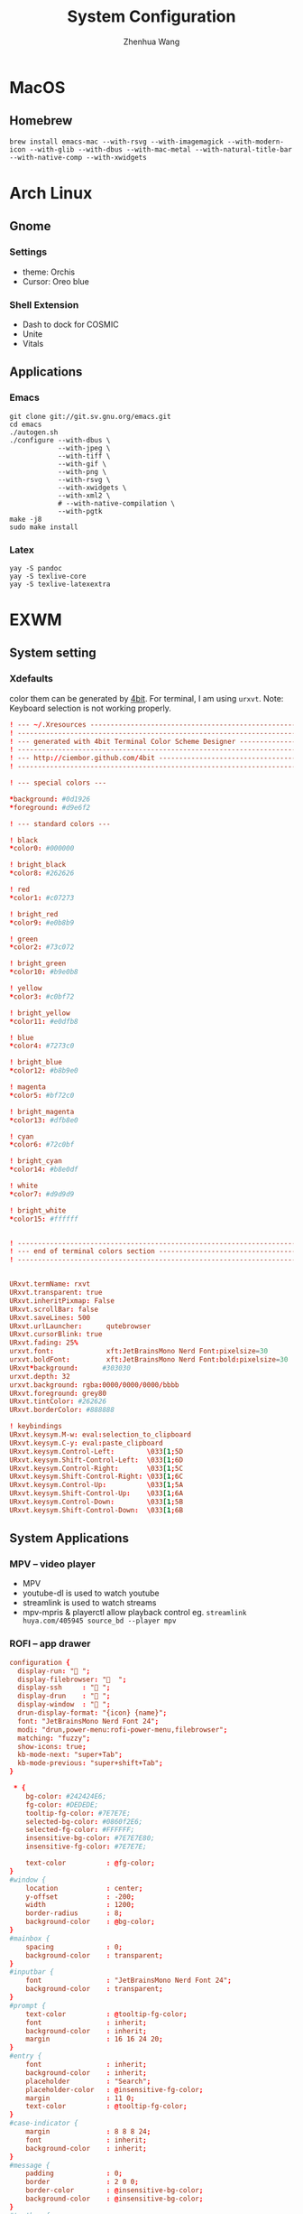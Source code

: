 #+title: System Configuration
#+author: Zhenhua Wang
# #+auto_tangle: t

* MacOS
** Homebrew

#+begin_src shell
brew install emacs-mac --with-rsvg --with-imagemagick --with-modern-icon --with-glib --with-dbus --with-mac-metal --with-natural-title-bar --with-native-comp --with-xwidgets
#+end_src

* Arch Linux
** Gnome
*** Settings
- theme: Orchis
- Cursor: Oreo blue

*** Shell Extension
- Dash to dock for COSMIC
- Unite
- Vitals

** Applications
*** Emacs
#+begin_src shell
git clone git://git.sv.gnu.org/emacs.git
cd emacs
./autogen.sh
./configure --with-dbus \
            --with-jpeg \
            --with-tiff \
            --with-gif \
            --with-png \
            --with-rsvg \
            --with-xwidgets \
            --with-xml2 \
            # --with-native-compilation \
            --with-pgtk
make -j8
sudo make install
#+end_src

*** Latex
#+begin_src shell
yay -S pandoc
yay -S texlive-core
yay -S texlive-latexextra
#+end_src

* EXWM
** System setting
*** Xdefaults
color them can be generated by [[http://ciembor.github.io/4bit/#][4bit]]. For terminal, I am using =urxvt=. Note: Keyboard selection is not working properly.
#+begin_src conf :tangle ~/.Xdefaults
! --- ~/.Xresources ------------------------------------------------------------
! ------------------------------------------------------------------------------
! --- generated with 4bit Terminal Color Scheme Designer -----------------------
! ------------------------------------------------------------------------------
! --- http://ciembor.github.com/4bit -------------------------------------------
! ------------------------------------------------------------------------------

! --- special colors ---

,*background: #0d1926
,*foreground: #d9e6f2

! --- standard colors ---

! black
,*color0: #000000

! bright_black
,*color8: #262626

! red
,*color1: #c07273

! bright_red
,*color9: #e0b8b9

! green
,*color2: #73c072

! bright_green
,*color10: #b9e0b8

! yellow
,*color3: #c0bf72

! bright_yellow
,*color11: #e0dfb8

! blue
,*color4: #7273c0

! bright_blue
,*color12: #b8b9e0

! magenta
,*color5: #bf72c0

! bright_magenta
,*color13: #dfb8e0

! cyan
,*color6: #72c0bf

! bright_cyan
,*color14: #b8e0df

! white
,*color7: #d9d9d9

! bright_white
,*color15: #ffffff


! ------------------------------------------------------------------------------
! --- end of terminal colors section -------------------------------------------
! ------------------------------------------------------------------------------


URxvt.termName: rxvt
URxvt.transparent: true
URxvt.inheritPixmap: False
URxvt.scrollBar: false
URxvt.saveLines: 500
URxvt.urlLauncher:      qutebrowser
URxvt.cursorBlink: true
URxvt.fading: 25%
urxvt.font:             xft:JetBrainsMono Nerd Font:pixelsize=30
urxvt.boldFont:         xft:JetBrainsMono Nerd Font:bold:pixelsize=30
URxvt*background:      #303030
urxvt.depth: 32
urxvt.background: rgba:0000/0000/0000/bbbb
URxvt.foreground: grey80
URxvt.tintColor: #262626
URxvt.borderColor: #888888

! keybindings
URxvt.keysym.M-w: eval:selection_to_clipboard
URxvt.keysym.C-y: eval:paste_clipboard
URxvt.keysym.Control-Left:        \033[1;5D
URxvt.keysym.Shift-Control-Left:  \033[1;6D
URxvt.keysym.Control-Right:       \033[1;5C
URxvt.keysym.Shift-Control-Right: \033[1;6C
URxvt.keysym.Control-Up:          \033[1;5A
URxvt.keysym.Shift-Control-Up:    \033[1;6A
URxvt.keysym.Control-Down:        \033[1;5B
URxvt.keysym.Shift-Control-Down:  \033[1;6B
#+end_src

** System Applications
*** MPV -- video player
+ MPV
+ youtube-dl is used to watch youtube
+ streamlink is used to watch streams
+ mpv-mpris & playerctl allow playback control
  eg. ~streamlink huya.com/405945 source_bd --player mpv~
*** ROFI -- app drawer
#+begin_src conf :tangle ~/.config/rofi/config.rasi
configuration {
  display-run: " ";
  display-filebrowser: "  ";
  display-ssh     : " ";
  display-drun    : " ";
  display-window  : " ";
  drun-display-format: "{icon} {name}";
  font: "JetBrainsMono Nerd Font 24";
  modi: "drun,power-menu:rofi-power-menu,filebrowser";
  matching: "fuzzy";
  show-icons: true;
  kb-mode-next: "super+Tab";
  kb-mode-previous: "super+shift+Tab";
}

 ,* {
    bg-color: #242424E6;
    fg-color: #DEDEDE;
    tooltip-fg-color: #7E7E7E;
    selected-bg-color: #0860f2E6;
    selected-fg-color: #FFFFFF;
    insensitive-bg-color: #7E7E7E80;
    insensitive-fg-color: #7E7E7E;

    text-color          : @fg-color;
}
#window {
    location            : center;
    y-offset            : -200;
    width               : 1200;
    border-radius       : 8;
    background-color    : @bg-color;
}
#mainbox {
    spacing             : 0;
    background-color    : transparent;
}
#inputbar {
    font                : "JetBrainsMono Nerd Font 24";
    background-color    : transparent;
}
#prompt {
    text-color          : @tooltip-fg-color;
    font                : inherit;
    background-color    : inherit;
    margin              : 16 16 24 20;
}
#entry {
    font                : inherit;
    background-color    : inherit;
    placeholder         : "Search";
    placeholder-color   : @insensitive-fg-color;
    margin              : 11 0;
    text-color          : @tooltip-fg-color;
}
#case-indicator {
    margin              : 8 8 8 24;
    font                : inherit;
    background-color    : inherit;
}
#message {
    padding             : 0;
    border              : 2 0 0;
    border-color        : @insensitive-bg-color;
    background-color    : @insensitive-bg-color;
}
#textbox {
    padding             : 8 24;
    background-color    : inherit;
}
#listview {
    lines               : 10;
    columns             : 1;
    fixed-height        : false;
    spacing             : 0;
    scrollbar           : false;
    background-color    : transparent;
    border              : 2 0 0;
    border-color        : @insensitive-bg-color;
}
#element {
    padding             : 8 24;
    background-color    : transparent;
}
#element normal normal {
    background-color    : inherit;
    text-color          : inherit;
}
element.alternate.normal {
    background-color    : inherit;
    text-color          : inherit;
}
#element normal urgent {
}
#element normal active {
    text-color          : @selected-bg-color;
}
#element selected normal {
    background-color    : @selected-bg-color;
    text-color          : @selected-fg-color;
}
#element selected urgent {
}
#element selected active {
    background-color    : @selected-bg-color;
    text-color          : @selected-fg-color;
}
#element-icon {
    size                : 1em;
    margin              : 0 16 0 0;
}
element-text, element-icon {
    background-color: inherit;
    text-color:       inherit;
}
#+end_src

*** Polybar -- menu bar
#+begin_src conf :tangle ~/.config/polybar/config
[settings]
screenchange-reload = true

[global/wm]
margin-top = 0
margin-bottom = 0

[colors]
;; dark theme
background =            #fe282b33
background-alt =        #1f2024

foreground =            #FFFFFF
foreground-alt =        #FFFFFF
; foreground =            #c6c6c6
; foreground-alt =        #c9d9ff

;; other colors
red =                   #bf616a
green =                 #a3be8c
yellow =                #ebcb8b
blue =                  #5e81ac
magenta =               #b48ead
cyan =                  #88c0d0
white =                 #eceff4
gray =                  #4c566a
black =                 #2e3440

[bar/panel]
bottom = false
width = 100%
height = 42
offset-x = 0
offset-y = 0
fixed-center = true
enable-ipc = true

background = ${colors.background}
foreground = ${colors.foreground}

line-size = 2
line-color = #f00

border-size = 0
border-color = #00000000


padding-top = 5
padding-left = 4px
padding-right = 2px

module-margin-left = 1
module-margin-right = 1

font-0 = "Cantarell:size=18:weight=bold;2"
font-1 = "Font Awesome:size=16;2"
font-2 = "Material Icons:size=16;5"
font-3 = "JetBrainsMono Nerd Font:size=16;2"
font-4 = "SourceHanSansCN:size=16"


modules-left = exwm-workspace
modules-center = date
modules-right = temperature battery

; tray-position = none
tray-position = right
tray-padding = 2
tray-maxsize = 28

cursor-click = pointer
cursor-scroll = ns-resize

[module/exwm-workspace]
type = custom/ipc

; hook-0 = emacsclient -e "(exwm/polybar-exwm-workspace-chinese)" | sed -e 's/^"//' -e 's/"$//' | awk '{print "  "$1"  "}'
hook-0 = emacsclient -e "exwm-workspace-current-index" | sed -e 's/^"//' -e 's/"$//' | awk '{print "   "$1"   "}'
initial = 1
format-padding = 1
format-background = ${colors.background-alt}

[module/memory]
type = internal/memory

interval = 5

format =   <label>
format-foreground = ${colors.foreground}

label = %percentage_used%%

[module/cpu]
type = internal/cpu
interval = 2

format = ﬙  <label> <ramp-coreload>
click-left = emacsclient -e "(proced)"
label = %percentage:2%%
format-padding = 1
; Spacing between individual per-core ramps
ramp-coreload-spacing = 0
ramp-coreload-0 = ▁
ramp-coreload-1 = ▂
ramp-coreload-2 = ▃
ramp-coreload-3 = ▄
ramp-coreload-4 = ▅
ramp-coreload-5 = ▆
ramp-coreload-6 = ▇
ramp-coreload-7 = █

[module/temperature]
type = internal/temperature
thermal-zone = 0
interval = 0.5
base-temperature = 20
warn-temperature = 60

format = <ramp> <label>
format-foreground = ${colors.foreground}
format-padding = 1

format-warn = <label-warn>
format-warn-foreground = ${colors.red}
format-warn-padding = 1

label = "%temperature-c%"
label-warn = "%temperature-c%!"
label-warn-foreground = ${colors.red}

ramp-0 = 
ramp-0-foreground = ${colors.blue}
ramp-1 = 
ramp-1-foreground = ${colors.yellow}
ramp-2 = 
ramp-2-foreground = ${colors.red}

[module/date]
type = internal/date
interval = 5

date = "%a %b %e"
date-alt = "%A %B %d %Y"

time = %l:%M %p
time-alt = %H:%M:%S

format-prefix-foreground = ${colors.foreground-alt}

label = %date% - %time%
; label =  %date% -  %time%
format = <label>
format-padding = 3

[module/battery]
type = internal/battery
battery = BAT0
adapter = ADP1
full-at = 98
time-format = %-l:%M

label-charging = %percentage%%
format-charging = <animation-charging> <label-charging>
format-charging-prefix = " "
; format-charging-prefix-foreground = ${color.red}

label-discharging = %percentage%%
format-discharging = <ramp-capacity> <label-discharging>


format-full = <label-full>
format-full-prefix = " "
; format-full-foreground = ${colors.green}


ramp-capacity-0 = 
ramp-capacity-1 = 
ramp-capacity-2 = 
ramp-capacity-3 = 
ramp-capacity-4 = 
ramp-capacity-5 = 
ramp-capacity-6 = 
ramp-capacity-7 = 
ramp-capacity-8 = 
ramp-capacity-9 = 
ramp-capacity-10 = 
ramp-capacity-foreground = ${colors.foreground}

animation-charging-0 = 
animation-charging-1 = 
animation-charging-2 = 
animation-charging-3 = 
animation-charging-4 = 
animation-charging-5 = 
animation-charging-6 = 
animation-charging-7 = 
animation-charging-8 = 
animation-charging-9 = 
animation-charging-10 = 
; animation-charging-foreground = ${colors.green}
animation-charging-framerate = 500

[module/pulseaudio]
type = internal/pulseaudio
sink = alsa_output.pci-0000_12_00.3.analog-stereo
use-ui-max = true

interval = 5

format-volume = <ramp-volume> <label-volume>

format-muted = <label-muted>
label-muted = 婢
label-muted-foreground = #666

ramp-volume-0 = 奄
ramp-volume-1 = 奔
ramp-volume-2 = 墳

click-right = pavucontrol

[module/powermenu]
type = custom/menu

format-spacing = 3
label-open = "    "
format-open-padding = 1
label-open-foreground = ${colors.cyan}
; label-close = 
; label-close-foreground = ${colors.red}
; label-separator = |
; label-separator-foreground = ${colors.foreground-alt}

; menu-0-0 = 
; menu-0-0-exec = menu-open-1
; menu-0-1 = 
; menu-0-1-exec = menu-open-2
; menu-0-2 = 
; menu-0-2-exec = menu-open-3

; menu-1-0 = 
; menu-1-0-exec = systemctl reboot

; menu-2-0 = 
; menu-2-0-exec = systemctl poweroff

; menu-3-0 = 
; menu-3-0-exec = systemctl suspend
#+end_src

*** Qutebrowser
#+begin_src python :tangle ~/.config/qutebrowser/config.py
config.load_autoconfig(True)
c.session.lazy_restore = True
c.qt.highdpi = True
c.auto_save.session = False
c.content.autoplay = False

# Enable JavaScript.
# Type: Bool
config.set('content.javascript.enabled', True, 'file://*')

# Enable JavaScript.
# Type: Bool
config.set('content.javascript.enabled', True, 'chrome://*/*')

# Enable JavaScript.
# Type: Bool
config.set('content.javascript.enabled', True, 'qute://*/*')

# Enable PDFjs. Make sure that you installed PDFjs on your system.
c.content.pdfjs = True

# Enable smooth scrolling for web pages. Note smooth scrolling does not
# work with the `:scroll-px` command.
# Type: Bool
c.scrolling.smooth = True

# Scale pages and UI better for hidpi
# c.zoom.default = "200%"
# c.fonts.default_size = "20pt"
# c.fonts.hints = "bold 24pt monospace"

# Better default fonts
c.fonts.web.family.standard = "Bitstream Vera Sans"
c.fonts.web.family.serif = "Bitstream Vera Serif"
c.fonts.web.family.sans_serif = "Bitstream Vera Sans"
c.fonts.web.family.fixed = "Fira Mono"
# c.fonts.statusbar = "18pt Cantarell"

# Edit fields in Emacs with Ctrl+E
c.editor.command = ["emacsclient", "+{line}:{column}", "{file}"]

# webengine or webkit
c.backend = 'webengine'

c.tabs.background = True
# disable insert mode completely
c.input.insert_mode.auto_enter = False
c.input.insert_mode.auto_leave = False
c.input.insert_mode.plugins = False

# Forward unbound keys
c.input.forward_unbound_keys = "all"



ESC_BIND = 'clear-keychain ;; search ;; fullscreen --leave'

############################# emacs key-bindings###############################
import string

c.bindings.default['normal'] = {}
c.bindings.default['insert'] = {}

c.bindings.commands['insert'] = {
    '<ctrl-space>': 'mode-leave',
    '<escape>': 'mode-leave;;fake-key <Left>;;fake-key <Right>',
    '<ctrl-f>': 'fake-key <Shift-Right>',
    '<ctrl-b>': 'fake-key <Shift-Left>',
    '<ctrl-e>': 'fake-key <Shift-End>',
    '<ctrl-a>': 'fake-key <Shift-Home>',
    '<ctrl-p>': 'fake-key <Shift-Up>',
    '<ctrl-n>': 'fake-key <Shift-Down>',
    '<Return>': 'mode-leave',
    '<ctrl-w>': 'fake-key <Ctrl-x>;;message-info "cut to clipboard";;mode-leave',
    '<alt-w>': 'fake-key <Ctrl-c>;;message-info "copy to clipboard";;mode-leave',
    '<backspace>': 'fake-key <backspace>;;mode-leave',
    '<alt-x>': 'mode-leave;;set-cmd-text :',
    '<alt-o>': 'mode-leave;;tab-focus last',
    '<Tab>': 'fake-key <f1>'
}




for char in list(string.ascii_lowercase):
    c.bindings.commands['insert'].update({char: 'fake-key ' + char + ';;mode-leave'})

for CHAR in list(string.ascii_uppercase):
    c.bindings.commands['insert'].update({CHAR: 'fake-key ' + char + ';;mode-leave'})

for num in list(map(lambda x : str(x), range(0, 10))):
    c.bindings.commands['insert'].update({num: 'fake-key ' + num + ';;mode-leave'})

for symb in [',', '.', '/', '\'', ';', '[', ']', '\\',
             '!', '@','#','$','%','^','&','*','(',')','-','_', '=', '+', '`', '~',
             ':', '\"', '<', '>', '?','{', '}', '|']:
    c.bindings.commands['insert'].update({symb: 'insert-text ' + symb + ' ;;mode-leave'})


# Bindings
c.bindings.commands['normal'] = {
    # Navigation
    '<ctrl-]>': 'fake-key <Ctrl-Shift-Right>',
    '<ctrl-[>': 'fake-key <Ctrl-Shift-Left>',
    '<ctrl-v>': 'scroll-page 0 0.5',
    '<alt-v>': 'scroll-page 0 -0.5',

    '<alt-x>': 'set-cmd-text :',
    '<ctrl-x>b': 'set-cmd-text -s :buffer;;fake-key <Down><Down><Down>',
    # '<ctrl-x>r': 'config-cycle statusbar.hide',
    '<ctrl-x>1': 'tab-only;;message-info "cleared all other tabs"',
    '<ctrl-x><ctrl-c>': 'quit',

	# searching
    '<ctrl-s>': 'set-cmd-text /',
    '<super-f>': 'set-cmd-text /',
    '<ctrl-r>': 'set-cmd-text ?',

	# hinting
    '<ctrl-/>': 'hint all',

    # tabs
    '<ctrl-tab>': 'tab-next',
    '<ctrl-shift-tab>': 'tab-prev',
    '<super-1>': 'tab-focus 1',
    '<super-2>': 'tab-focus 2',
    '<super-3>': 'tab-focus 3',
    '<super-4>': 'tab-focus 4',
    '<super-5>': 'tab-focus 5',
    '<super-6>': 'tab-focus 6',
    '<super-7>': 'tab-focus 7',
    '<super-8>': 'tab-focus 8',
    '<super-9>': 'tab-focus -1',
    '<super-m>': 'tab-mute',
    '<super-t>': 'open -t',
    '<super-w>': 'tab-close',
    '<super-r>': 'reload -f',
    '<super-z>': 'undo',
    # '<super-Z>': 'undo --window',

    # open links
    '<ctrl-l>': 'set-cmd-text -s :open',
    '<alt-l>': 'set-cmd-text -s :open -t',

    # editing
    '<alt-Left>': 'back',
    '<alt-Right>': 'forward',
    # '<ctrl-/>': 'fake-key <Ctrl-z>',
    '<ctrl-shift-?>': 'fake-key <Ctrl-Shift-z>',
    '<ctrl-k>': 'fake-key <Shift-End>;;fake-key <Backspace>',
    '<ctrl-f>': 'fake-key <Right>',
    '<ctrl-b>': 'fake-key <Left>',
    '<alt-o>': 'tab-focus last',
    '<ctrl-a>': 'fake-key <Home>',
    '<super-a>': 'fake-key <Ctrl-a>',
    '<ctrl-e>': 'fake-key <End>',
    '<ctrl-n>': 'fake-key <Down>',
    '<ctrl-p>': 'fake-key <Up>',
    '<alt-f>': 'fake-key <Ctrl-Right>',
    '<alt-b>': 'fake-key <Ctrl-Left>',
    '<ctrl-d>': 'fake-key <Delete>',
    '<alt-d>': 'fake-key <Ctrl-Delete>',
    '<alt-backspace>': 'fake-key <Ctrl-Backspace>',
    '<ctrl-w>': 'fake-key <Ctrl-x>;;message-info "cut to clipboard"',
    '<alt-w>': 'fake-key <Ctrl-c>;;message-info "copy to clipboard"',
    # '<ctrl-y>': 'fake-key -g <ctrl-v>',
    # '<super-v>': 'insert-text {primary}',
    '<ctrl-y>': 'insert-text {clipboard}',

    '1': 'fake-key 1',
    '2': 'fake-key 2',
    '3': 'fake-key 3',
    '4': 'fake-key 4',
    '5': 'fake-key 5',
    '6': 'fake-key 6',
    '7': 'fake-key 7',
    '8': 'fake-key 8',
    '9': 'fake-key 9',
    '0': 'fake-key 0',

    # escape hatch
    '<ctrl-h>': 'set-cmd-text -s :help',
    '<Escape>': 'fake-key <Escape>'
}
config.bind('<Escape>', 'clear-keychain ;; search ;; fullscreen --leave')

c.bindings.commands['command'] = {
    '<ctrl-s>': 'search-next',
    '<super-f>': 'search-next',
    '<ctrl-r>': 'search-prev',

    '<ctrl-p>': 'completion-item-focus prev',
    '<ctrl-n>': 'completion-item-focus next',

    '<alt-p>': 'command-history-prev',
    '<alt-n>': 'command-history-next',

    '<alt-w>': 'fake-key -g <Ctrl-c>;;message-info "copy to clipboard"',
    '<ctrl-w>': 'fake-key -g <Ctrl-x>;;message-info "cut to clipboard"',
    '<ctrl-y>': 'fake-key -g <ctrl-v>',

    # escape hatch
    '<escape>': 'mode-leave',
}

c.bindings.commands['hint'] = {
    # escape hatch
    '<escape>': 'mode-leave',
}


c.bindings.commands['caret'] = {
    # escape hatch
    '<escape>': 'mode-leave',
    # '<ctrl-space>': 'toggle-selection',
    '<ctrl-a>': 'move-to-start-of-line',
    '<ctrl-e>': 'move-to-end-of-line'
}

# config.bind('<Tab>', 'fake-key <f1>')
config.bind('<Ctrl-x><Ctrl-l>', 'config-source')

# zooming
config.bind('<ctrl-+>', 'zoom-in')
config.bind('<ctrl-->', 'zoom-out')

c.tabs.show = 'multiple'
# c.statusbar.show = 'never'
c.url.searchengines["ddg"] = "https://duckduckgo.com/?q={}"
c.url.searchengines["default"] = c.url.searchengines["ddg"]

c.completion.height = '30%'

# Startseite
c.url.default_page = 'http://duckduckgo.com'
c.url.start_pages = 'http://duckduckgo.com'

# spawn mpv
config.bind('<ctrl-m>', 'hint links spawn --detach mpv {hint-url}')

# load theme
config.source('nord-qutebrowser.py')
#+end_src

*** Fusuma -- key events
#+begin_src conf :tangle ~/.config/fusuma/config.yml
# 3 finger drag
swipe:
  3:
    begin:
      command: xdotool mousedown 1
    update:
      command: xdotool mousemove_relative -- $move_x, $move_y
      threshold: 0.3
      interval: 0.01
      accel: 2
    end:
      command: xdotool mouseup 1
      #threshold: 3
      #interval: 3

# zoom
pinch:
  2:
    in:
      command: "xdotool keydown ctrl click 4 keyup ctrl" # Zoom in
      threshold: 1
      interval: 1
    out:
      command: "xdotool keydown ctrl click 5 keyup ctrl" # Zoom out
      threshold: 1
      interval: 1
#+end_src

*** Dunst -- notification
#+begin_src conf :tangle ~/.config/dunst/dunstrc
[global]
    ### Display ###

    # Which monitor should the notifications be displayed on.
    monitor = 0

    # Display notification on focused monitor.  Possible modes are:
    #   mouse: follow mouse pointer
    #   keyboard: follow window with keyboard focus
    #   none: don't follow anything
    #
    # "keyboard" needs a window manager that exports the
    # _NET_ACTIVE_WINDOW property.
    # This should be the case for almost all modern window managers.
    #
    # If this option is set to mouse or keyboard, the monitor option
    # will be ignored.
    follow = mouse

    # The geometry of the window:
    #   [{width}]x{height}[+/-{x}+/-{y}]
    # The geometry of the message window.
    # The height is measured in number of notifications everything else
    # in pixels.  If the width is omitted but the height is given
    # ("-geometry x2"), the message window expands over the whole screen
    # (dmenu-like).  If width is 0, the window expands to the longest
    # message displayed.  A positive x is measured from the left, a
    # negative from the right side of the screen.  Y is measured from
    # the top and down respectively.
    # The width can be negative.  In this case the actual width is the
    # screen width minus the width defined in within the geometry option.
    # geometry = "0x5-29+30"
    geometry = "0x50-24+44"

    # Show how many messages are currently hidden (because of geometry).
    indicate_hidden = yes

    # Shrink window if it's smaller than the width.  Will be ignored if
    # width is 0.
    shrink = no

    # The transparency of the window.  Range: [0; 100].
    # This option will only work if a compositing window manager is
    # present (e.g. xcompmgr, compiz, etc.).
    transparency = 20

    # The height of the entire notification.  If the height is smaller
    # than the font height and padding combined, it will be raised
    # to the font height and padding.
    notification_height = 0

    # Draw a line of "separator_height" pixel height between two
    # notifications.
    # Set to 0 to disable.
    separator_height = 4

    # Padding between text and separator.
    padding = 20

    # Horizontal padding.
    horizontal_padding = 20

    # Defines width in pixels of frame around the notification window.
    # Set to 0 to disable.
    frame_width = 0

    # Defines color of the frame around the notification window.
    frame_color = "#83a598"

    # Define a color for the separator.
    # possible values are:
    #  * auto: dunst tries to find a color fitting to the background;
    #  * foreground: use the same color as the foreground;
    #  * frame: use the same color as the frame;
    #  * anything else will be interpreted as a X color.
    separator_color = frame

    # Sort messages by urgency.
    sort = yes

    # Don't remove messages, if the user is idle (no mouse or keyboard input)
    # for longer than idle_threshold seconds.
    # Set to 0 to disable.
    # A client can set the 'transient' hint to bypass this. See the rules
    # section for how to disable this if necessary
    idle_threshold = 120

    ### Text ###

    font = JetBrains Mono Nerd Font 12

    # The spacing between lines.  If the height is smaller than the
    # font height, it will get raised to the font height.
    line_height = 4

    # Possible values are:
    # full: Allow a small subset of html markup in notifications:
    #        <b>bold</b>
    #        <i>italic</i>
    #        <s>strikethrough</s>
    #        <u>underline</u>
    #
    #        For a complete reference see
    #        <https://developer.gnome.org/pango/stable/pango-Markup.html>.
    #
    # strip: This setting is provided for compatibility with some broken
    #        clients that send markup even though it's not enabled on the
    #        server. Dunst will try to strip the markup but the parsing is
    #        simplistic so using this option outside of matching rules for
    #        specific applications *IS GREATLY DISCOURAGED*.
    #
    # no:    Disable markup parsing, incoming notifications will be treated as
    #        plain text. Dunst will not advertise that it has the body-markup
    #        capability if this is set as a global setting.
    #
    # It's important to note that markup inside the format option will be parsed
    # regardless of what this is set to.
    markup = full

    # The format of the message.  Possible variables are:
    #   %a  appname
    #   %s  summary
    #   %b  body
    #   %i  iconname (including its path)
    #   %I  iconname (without its path)
    #   %p  progress value if set ([  0%] to [100%]) or nothing
    #   %n  progress value if set without any extra characters
    #   %%  Literal %
    # Markup is allowed
    format = "<b>%s</b>\n%b"

    # Alignment of message text.
    # Possible values are "left", "center" and "right".
    alignment = left

    # Vertical alignment of message text and icon.
    # Possible values are "top", "center" and "bottom".
    vertical_alignment = center

    # Show age of message if message is older than show_age_threshold
    # seconds.
    # Set to -1 to disable.
    show_age_threshold = 60

    # Split notifications into multiple lines if they don't fit into
    # geometry.
    word_wrap = yes

    # When word_wrap is set to no, specify where to make an ellipsis in long lines.
    # Possible values are "start", "middle" and "end".
    ellipsize = middle

    # Ignore newlines '\n' in notifications.
    ignore_newline = no

    # Stack together notifications with the same content
    stack_duplicates = true

    # Hide the count of stacked notifications with the same content
    hide_duplicate_count = false

    # Display indicators for URLs (U) and actions (A).
    show_indicators = yes

    ### Icons ###

    # Align icons left/right/off
    icon_position = left

    # Scale small icons up to this size, set to 0 to disable. Helpful
    # for e.g. small files or high-dpi screens. In case of conflict,
    # max_icon_size takes precedence over this.
    min_icon_size = 0

    # Scale larger icons down to this size, set to 0 to disable
    max_icon_size = 48

    # Paths to default icons.
    # icon_path = /usr/share/icons/Papirus-Dark/22x22/status/:/usr/share/icons/Papirus-Dark/22x22/devices/
    icon_path = /usr/share/icons/Papirus-Dark-Dark/22x22/status/:/usr/share/icons/Papirus-Dark/22x22/devices/:/usr/share/icons/Papirus-Dark/22x22/categories/:/usr/share/icons/Papirus-Dark/22x22/apps/:/usr/share/icons/Papirus-Dark/22x22/actions/


    ### History ###

    # Should a notification popped up from history be sticky or timeout
    # as if it would normally do.
    sticky_history = yes

    # Maximum amount of notifications kept in history
    history_length = 20

    ### Misc/Advanced ###

    # dmenu path.
    dmenu = /usr/bin/dmenu -p dunst:

    # Browser for opening urls in context menu.
    browser = /usr/bin/qutebrowser

    # Always run rule-defined scripts, even if the notification is suppressed
    always_run_script = true

    # Define the title of the windows spawned by dunst
    title = Dunst

    # Define the class of the windows spawned by dunst
    class = Dunst

    # Print a notification on startup.
    # This is mainly for error detection, since dbus (re-)starts dunst
    # automatically after a crash.
    startup_notification = false

    # Manage dunst's desire for talking
    # Can be one of the following values:
    #  crit: Critical features. Dunst aborts
    #  warn: Only non-fatal warnings
    #  mesg: Important Messages
    #  info: all unimportant stuff
    # debug: all less than unimportant stuff
    verbosity = mesg

    # Define the corner radius of the notification window
    # in pixel size. If the radius is 0, you have no rounded
    # corners.
    # The radius will be automatically lowered if it exceeds half of the
    # notification height to avoid clipping text and/or icons.
    corner_radius = 0

    # Ignore the dbus closeNotification message.
    # Useful to enforce the timeout set by dunst configuration. Without this
    # parameter, an application may close the notification sent before the
    # user defined timeout.
    ignore_dbusclose = false

    ### Legacy

    # Use the Xinerama extension instead of RandR for multi-monitor support.
    # This setting is provided for compatibility with older nVidia drivers that
    # do not support RandR and using it on systems that support RandR is highly
    # discouraged.
    #
    # By enabling this setting dunst will not be able to detect when a monitor
    # is connected or disconnected which might break follow mode if the screen
    # layout changes.
    force_xinerama = false

    ### mouse

    # Defines list of actions for each mouse event
    # Possible values are:
    # * none: Don't do anything.
    # * do_action: If the notification has exactly one action, or one is marked as default,
    #              invoke it. If there are multiple and no default, open the context menu.
    # * close_current: Close current notification.
    # * close_all: Close all notifications.
    # These values can be strung together for each mouse event, and
    # will be executed in sequence.
    mouse_left_click = close_current
    mouse_middle_click = do_action, close_current
    mouse_right_click = close_all

# Experimental features that may or may not work correctly. Do not expect them
# to have a consistent behaviour across releases.
[experimental]
    # Calculate the dpi to use on a per-monitor basis.
    # If this setting is enabled the Xft.dpi value will be ignored and instead
    # dunst will attempt to calculate an appropriate dpi value for each monitor
    # using the resolution and physical size. This might be useful in setups
    # where there are multiple screens with very different dpi values.
    per_monitor_dpi = false

[shortcuts]

    # Shortcuts are specified as [modifier+][modifier+]...key
    # Available modifiers are "ctrl", "mod1" (the alt-key), "mod2",
    # "mod3" and "mod4" (windows-key).
    # Xev might be helpful to find names for keys.

    # Close notification.
    # close = ctrl+space

    # Close all notifications.
    # close_all = ctrl+shift+space

    # Redisplay last message(s).
    # On the US keyboard layout "grave" is normally above TAB and left
    # of "1". Make sure this key actually exists on your keyboard layout,
    # e.g. check output of 'xmodmap -pke'
    # history = ctrl+grave

    # Context menu.
    # context = ctrl+shift+period

[urgency_low]
    # IMPORTANT: colors have to be defined in quotation marks.
    # Otherwise the "#" and following would be interpreted as a comment.
    background = "#212121"
    foreground = "#eeffff"
    timeout = 10
    # Icon for notifications with low urgency, uncomment to enable
    #icon = /path/to/icon

[urgency_normal]
    background = "#212121"
    foreground = "#eeffff"
    timeout = 10
    # Icon for notifications with normal urgency, uncomment to enable
    #icon = /path/to/icon

[urgency_critical]
    background = "#212121"
    foreground = "#cc241d"
    frame_color = "#cc241d"
    timeout = 0
    # Icon for notifications with critical urgency, uncomment to enable
    #icon = /path/to/icon

# Every section that isn't one of the above is interpreted as a rules to
# override settings for certain messages.
#
# Messages can be matched by
#    appname (discouraged, see desktop_entry)
#    body
#    category
#    desktop_entry
#    icon
#    match_transient
#    msg_urgency
#    stack_tag
#    summary
#
# and you can override the
#    background
#    foreground
#    format
#    frame_color
#    fullscreen
#    new_icon
#    set_stack_tag
#    set_transient
#    timeout
#    urgency
#
# Shell-like globbing will get expanded.
#
# Instead of the appname filter, it's recommended to use the desktop_entry filter.
# GLib based applications export their desktop-entry name. In comparison to the appname,
# the desktop-entry won't get localized.
#
# SCRIPTING
# You can specify a script that gets run when the rule matches by
# setting the "script" option.
# The script will be called as follows:
#   script appname summary body icon urgency
# where urgency can be "LOW", "NORMAL" or "CRITICAL".
#
# NOTE: if you don't want a notification to be displayed, set the format
# to "".
# NOTE: It might be helpful to run dunst -print in a terminal in order
# to find fitting options for rules.

# Disable the transient hint so that idle_threshold cannot be bypassed from the
# client
#[transient_disable]
#    match_transient = yes
#    set_transient = no
#
# Make the handling of transient notifications more strict by making them not
# be placed in history.
#[transient_history_ignore]
#    match_transient = yes
#    history_ignore = yes

# fullscreen values
# show: show the notifications, regardless if there is a fullscreen window opened
# delay: displays the new notification, if there is no fullscreen window active
#        If the notification is already drawn, it won't get undrawn.
# pushback: same as delay, but when switching into fullscreen, the notification will get
#           withdrawn from screen again and will get delayed like a new notification
#[fullscreen_delay_everything]
#    fullscreen = delay
#[fullscreen_show_critical]
#    msg_urgency = critical
#    fullscreen = show

#[espeak]
#    summary = "*"
#    script = dunst_espeak.sh

#[script-test]
#    summary = "*script*"
#    script = dunst_test.sh

#[ignore]
#    # This notification will not be displayed
#    summary = "foobar"
#    format = ""

#[history-ignore]
#    # This notification will not be saved in history
#    summary = "foobar"
#    history_ignore = yes

#[skip-display]
#    # This notification will not be displayed, but will be included in the history
#    summary = "foobar"
#    skip_display = yes

#[signed_on]
#    appname = Pidgin
#    summary = "*signed on*"
#    urgency = low
#
#[signed_off]
#    appname = Pidgin
#    summary = *signed off*
#    urgency = low
#
#[says]
#    appname = Pidgin
#    summary = *says*
#    urgency = critical
#
#[twitter]
#    appname = Pidgin
#    summary = *twitter.com*
#    urgency = normal
#
#[stack-volumes]
#    appname = "some_volume_notifiers"
#    set_stack_tag = "volume"
#
# vim: ft=cfg
#+end_src

*** okular -- reader
To show icons in okular, you need to install breeze-icons
#+begin_src conf :tangle ~/.local/share/kxmlgui5/okular/part.rc
<?xml version='1.0'?>
<!DOCTYPE gui SYSTEM 'kpartgui.dtd'>
<gui version="49" name="okular_part">
 <MenuBar>
  <Menu name="file">
   <text>&amp;File</text>
   <Action name="get_new_stuff" group="file_open"/>
   <Action name="import_ps" group="file_open"/>
   <Action name="file_save" group="file_save"/>
   <Action name="file_save_as" group="file_save"/>
   <Action name="file_reload" group="file_save"/>
   <Action name="file_print" group="file_print"/>
   <Action name="file_print_preview" group="file_print"/>
   <Action name="open_containing_folder" group="file_print"/>
   <Action name="properties" group="file_print"/>
   <Action name="embedded_files" group="file_print"/>
   <Action name="file_export_as" group="file_print"/>
   <Action name="file_share" group="file_print"/>
  </Menu>
  <Menu name="edit">
   <text>&amp;Edit</text>
   <Action name="edit_undo"/>
   <Action name="edit_redo"/>
   <Separator/>
   <Action name="edit_copy"/>
   <Separator/>
   <Action name="edit_select_all"/>
   <Action name="edit_select_all_current_page"/>
   <Separator/>
   <Action name="edit_find"/>
   <Action name="edit_find_next"/>
   <Action name="edit_find_prev"/>
  </Menu>
  <Menu name="view">
   <text>&amp;View</text>
   <Action name="presentation"/>
   <Separator/>
   <Action name="view_zoom_in"/>
   <Action name="view_zoom_out"/>
   <Action name="view_actual_size"/>
   <Action name="view_fit_to_width"/>
   <Action name="view_fit_to_page"/>
   <Action name="view_auto_fit"/>
   <Separator/>
   <Action name="view_render_mode"/>
   <Separator/>
   <Menu name="view_orientation">
    <text>&amp;Orientation</text>
    <Action name="view_orientation_rotate_ccw"/>
    <Action name="view_orientation_rotate_cw"/>
    <Action name="view_orientation_original"/>
   </Menu>
   <Action name="view_trim_mode"/>
   <Separator/>
   <Action name="view_toggle_forms"/>
  </Menu>
  <Menu name="go">
   <text>&amp;Go</text>
   <Action name="go_previous"/>
   <Action name="go_next"/>
   <Separator/>
   <Action name="first_page"/>
   <Action name="last_page"/>
   <Separator/>
   <Action name="go_document_back"/>
   <Action name="go_document_forward"/>
   <Separator/>
   <Action name="go_goto_page"/>
  </Menu>
  <Menu name="bookmarks">
   <text>&amp;Bookmarks</text>
   <Action name="bookmark_add"/>
   <Action name="rename_bookmark"/>
   <Action name="previous_bookmark"/>
   <Action name="next_bookmark"/>
   <Separator/>
   <ActionList name="bookmarks_currentdocument"/>
  </Menu>
  <Menu name="tools">
   <text>&amp;Tools</text>
   <Action name="mouse_drag"/>
   <Action name="mouse_zoom"/>
   <Action name="mouse_select"/>
   <Action name="mouse_textselect"/>
   <Action name="mouse_tableselect"/>
   <Action name="mouse_magnifier"/>
   <Separator/>
   <Action name="mouse_toggle_annotate"/>
   <Separator/>
   <Action name="add_digital_signature"/>
   <Separator/>
   <Action name="speak_document"/>
   <Action name="speak_current_page"/>
   <Action name="speak_stop_all"/>
   <Action name="speak_pause_resume"/>
  </Menu>
  <Menu name="settings">
   <text>&amp;Settings</text>
   <Action name="show_leftpanel" group="show_merge"/>
   <Action name="show_bottombar" group="show_merge"/>
   <Action name="options_configure_generators" group="configure_merge"/>
   <Action name="options_configure" group="configure_merge"/>
  </Menu>
  <Menu name="help">
   <text>&amp;Help</text>
   <Action name="help_about_backend" group="about_merge"/>
  </Menu>
 </MenuBar>
 <ToolBar name="mainToolBar">
  <text>Main Toolbar</text>
  <Action name="show_leftpanel"/>
  <Separator/>
  <Action name="mouse_drag"/>
  <Action name="mouse_selecttools"/>
  <Action name="annotation_favorites"/>
  <Spacer/>
  <Action name="page_number"/>
  <Spacer/>
  <Action name="view_zoom_out"/>
  <Action name="zoom_to"/>
  <Action name="view_zoom_in"/>
 </ToolBar>
 <ToolBar iconText="icononly" hidden="true" name="annotationToolBar" newline="true">
  <text>Annotation Toolbar</text>
  <Action name="annotation_highlighter"/>
  <Action name="annotation_underline"/>
  <Action name="annotation_squiggle"/>
  <Action name="annotation_strike_out"/>
  <Action name="annotation_typewriter"/>
  <Action name="annotation_inline_note"/>
  <Action name="annotation_popup_note"/>
  <Action name="annotation_freehand_line"/>
  <Action name="annotation_geometrical_shape"/>
  <Action name="annotation_stamp"/>
  <Separator/>
  <Action name="annotation_settings_width"/>
  <Action name="annotation_settings_color"/>
  <Action name="annotation_settings_inner_color"/>
  <Action name="annotation_settings_opacity"/>
  <Action name="annotation_settings_font"/>
  <Action name="annotation_settings_advanced"/>
  <Separator/>
  <Action name="annotation_bookmark"/>
  <Action name="annotation_settings_pin"/>
  <Spacer/>
  <Action name="hide_annotation_toolbar"/>
 </ToolBar>
 # keybindings
 <ActionProperties scheme="Default">
  <Action priority="0" name="show_leftpanel"/>
  <Action shortcut="Alt+W" name="edit_copy"/>
  <Action shortcut="Meta+Shift+Z" name="edit_redo"/>
  <Action shortcut="Meta+Z" name="edit_undo"/>
  <Action shortcut="Meta+R" name="file_reload"/>
  <Action shortcut="Meta+S" name="file_save"/>
  <Action shortcut="Meta+Shift+S" name="file_save_as"/>
  <Action name="go_next" shortcut="Ctrl+V"/>
  <Action name="go_previous" shortcut="Alt+V"/>
  <Action priority="0" name="mouse_drag"/>
  <Action priority="0" name="annotation_favorites"/>
  <Action priority="0" name="mouse_selecttools"/>
  <Action priority="0" name="view_zoom_out"/>
  <Action priority="0" name="view_zoom_in"/>
  <Action shortcut="Ctrl+S" name="edit_find"/>
 </ActionProperties>
</gui>
#+end_src

*** pass -- passward manager
This is unsecure as the passwd will stay on your clipboard
#+begin_src emacs-lisp :tangle "yes"
(defun zw/get-passwd (id)
  (interactive "MEnter your id: ")
  ;; (kill-new (shell-command-to-string (concat "pass " id)))
  (let ((proc (start-process-shell-command "pass" nil (concat "pass " id))))
    ;; async parse process' output
    (set-process-filter proc (lambda (proc line)
                               (progn
                                 (kill-new line)
                                 (message "pwd copied"))))))

;; not working now..
(defun zw/insert-passwd (id)
  (interactive "MEnter your id: ")
  (start-process-shell-command "pass" nil (concat "pass insert " id))
  ;; (call-process-shell-command "pass" nil (concat "pass -c " id))
  (message (concat id " pwd inserted!!"))
)
#+end_src

*** librime -- chinese input

+ user setting
#+begin_src conf :tangle ~/.config/rime/default.custom.yaml
patch:
  schema_list:
    - schema: luna_pinyin_simp
patch:
  "menu/page_size": 9

'speller/algebra':
    - erase/^xx$/                      # 第一行保留

    # 模糊音定義
    - derive/^([zcs])h/$1/             # zh, ch, sh => z, c, s
    - derive/^([zcs])([^h])/$1h$2/     # z, c, s => zh, ch, sh

    - derive/^n/l/                     # n => l
    - derive/^l/n/                     # l => n

    # 這兩組一般是單向的
    #- derive/^r/l/                     # r => l

    - derive/^ren/yin/                 # ren => yin, reng => ying
    #- derive/^r/y/                     # r => y

    # 下面 hu <=> f 這組寫法複雜一些，分情況討論
    #- derive/^hu$/fu/                  # hu => fu
    #- derive/^hong$/feng/              # hong => feng
    #- derive/^hu([in])$/fe$1/          # hui => fei, hun => fen
    #- derive/^hu([ao])/f$1/            # hua => fa, ...

    #- derive/^fu$/hu/                  # fu => hu
    #- derive/^feng$/hong/              # feng => hong
    #- derive/^fe([in])$/hu$1/          # fei => hui, fen => hun
    #- derive/^f([ao])/hu$1/            # fa => hua, ...

    # 模糊音定義先於簡拼定義，方可令簡拼支持以上模糊音
    - abbrev/^([a-z]).+$/$1/           # 簡拼（首字母）
    - abbrev/^([zcs]h).+$/$1/          # 簡拼（zh, ch, sh）

    # 自動糾正一些常見的按鍵錯誤
    - derive/([aeiou])ng$/$1gn/        # dagn => dang
    - derive/([dtngkhrzcs])o(u|ng)$/$1o/  # zho => zhong|zhou
    - derive/ong$/on/                  # zhonguo => zhong guo
    - derive/ao$/oa/                   # hoa => hao
    - derive/([iu])a(o|ng?)$/a$1$2/    # tain => tian

translator/dictionary: luna_pinyin.extended
#+end_src
+ luna pinyin
#+begin_src conf :tangle ~/.config/rime/luna_pinyin.custom.yaml
patch:
  switches:                   # 注意缩进
    - name: ascii_mode
      reset: 0                # reset 0 的作用是当从其他输入法切换到本输入法重设为指定状态
      states: [ 中文, 西文 ]   # 选择输入方案后通常需要立即输入中文，故重设 ascii_mode = 0
    - name: full_shape
      states: [ 半角, 全角 ]   # 而全／半角则可沿用之前方案的用法。
    - name: simplification
      reset: 1                # 增加这一行：默认启用「繁→簡」转换。
      states: [ 漢字, 汉字 ]
#+end_src
*** ibus-rime -- chinese input
+ Anaconda python would raise error about =gi= and =gtkx11= runing ~ibus-setup~, so you need to switch to system python
#+begin_src conf :tangle "no"
export PATH=/usr/bin:$PATH
#+end_src
+ modify env
#+begin_src emacs-lisp :tangle "no"
;; use ibus-rime for X11 apps
(setenv "GTK_IM_MODULE" "ibus")
(setenv "QT_IM_MODULE" "ibus")
(setenv "XMODIFIERS" "@im=ibus")
#+end_src
+ 转为简体
https://blog.csdn.net/chougu3652/article/details/100656237
+ qt光标不跟随 -- 这是因为我用xrandr调了dpi
*** picom -- screen compositor
#+begin_src conf :tangle  ~/.config/picom.conf
opacity-rule = [
  "90:class_g = 'URxvt' && focused",
  "40:class_g = 'URxvt' && !focused",
];

blur: {
      method = "dual_kawase";
      strength = 10;
      background = false;
      background-frame = false;
      background-fixed = false;
}
#+end_src

*** bcwc pcie -- macbook facetime camera
install from aur: ~yay -S bcwc-pcie-git~
Run depmod for kernel to be able to find and load it: ~sudo depmod~
Load kernel module: ~sudo modprobe facetimehd~

*** TODO libreoffice
** Fonts
*** noto-fonts-emoji -- emoji
this package is useful for displaying emoji in x windows
* Provide System Conf
#+begin_src emacs-lisp :tangle "yes"
(provide 'emacs-system)
#+end_src
